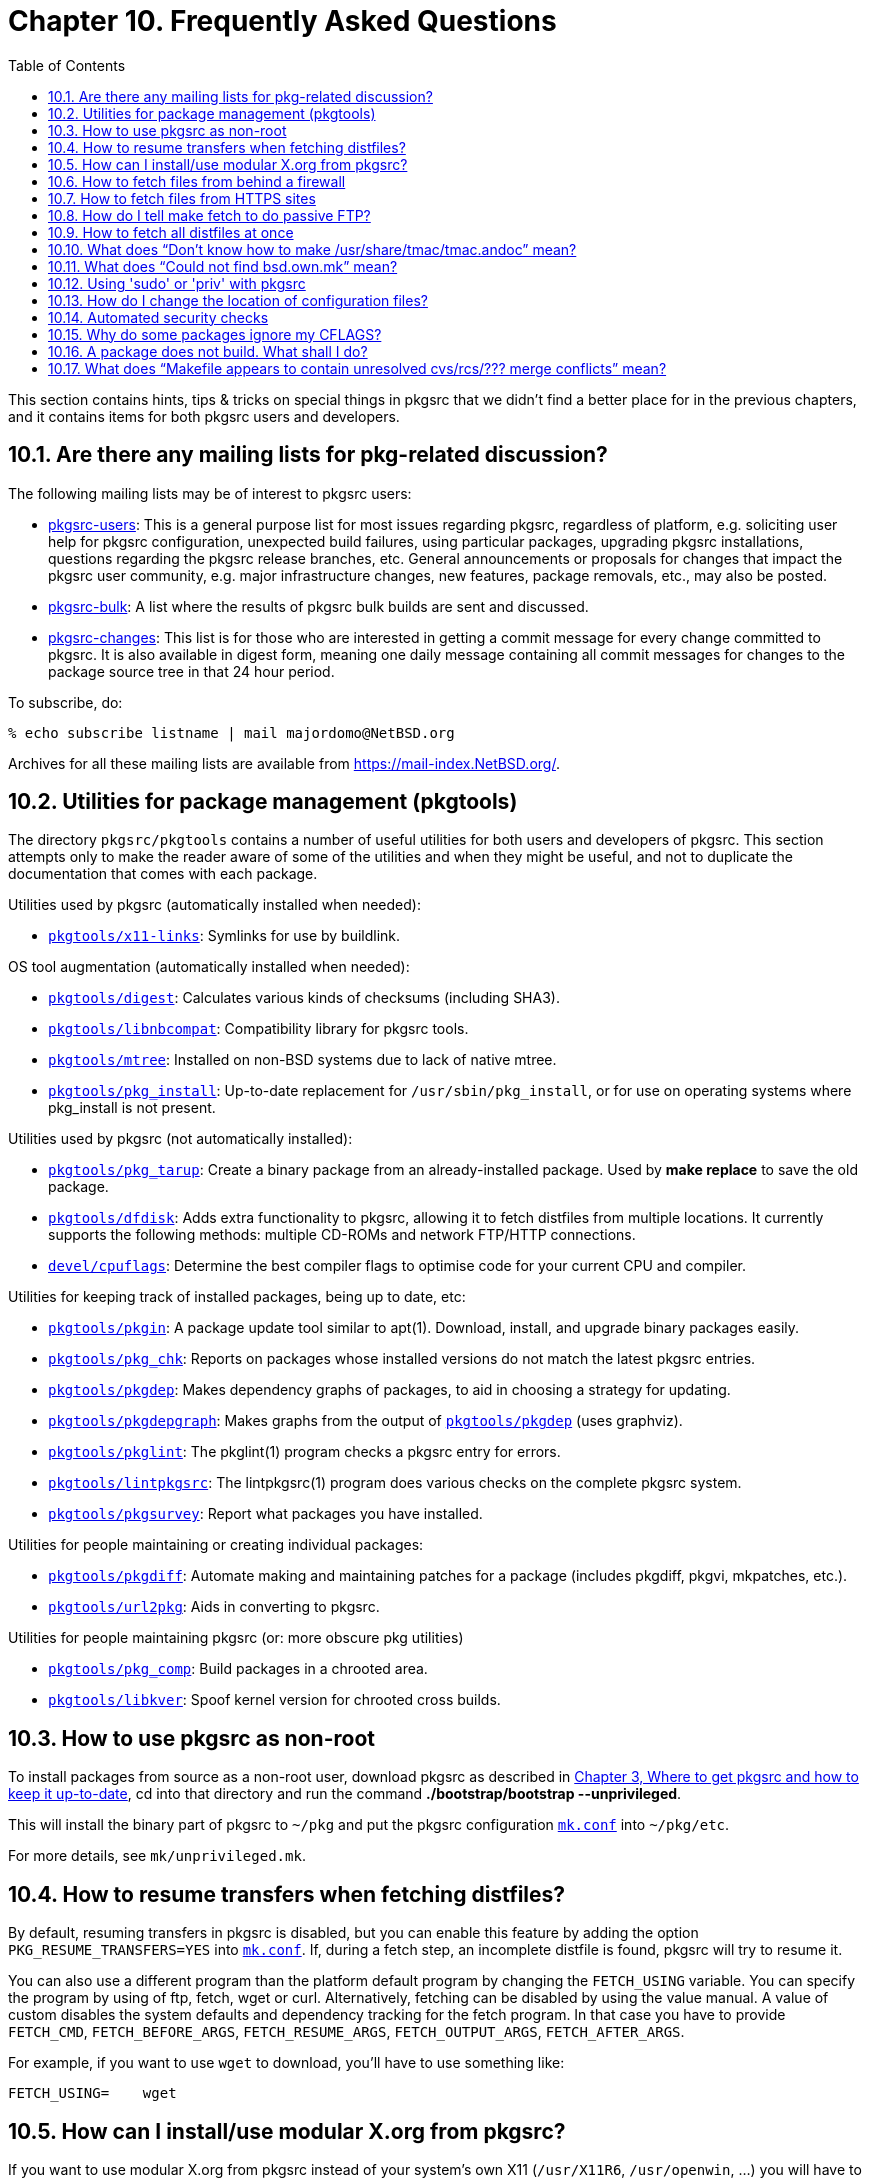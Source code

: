 =  Chapter 10. Frequently Asked Questions
:toc:
:toc: left
:toclevels: 4
:docinfo: private

This section contains hints, tips & tricks on special things in pkgsrc that we didn't find a better place for in the previous chapters, and it contains items for both pkgsrc users and developers.

== 10.1. Are there any mailing lists for pkg-related discussion?

The following mailing lists may be of interest to pkgsrc users:

*   http://www.NetBSD.org/mailinglists/index.html#pkgsrc-users[pkgsrc-users]: This is a general purpose list for most issues regarding pkgsrc, regardless of platform, e.g. soliciting user help for pkgsrc configuration, unexpected build failures, using particular packages, upgrading pkgsrc installations, questions regarding the pkgsrc release branches, etc.  General announcements or proposals for changes that impact the pkgsrc user community, e.g. major infrastructure changes, new features, package removals, etc., may also be posted.

*   https://www.NetBSD.org/mailinglists/index.html#pkgsrc-bulk[pkgsrc-bulk]: A list where the results of pkgsrc bulk builds are sent and discussed.

*   https://www.NetBSD.org/mailinglists/index.html#pkgsrc-changes[pkgsrc-changes]: This list is for those who are interested in getting a commit message for every change committed to pkgsrc. It is also available in digest form, meaning one daily message containing all commit messages for changes to the package source tree in that 24 hour period.

To subscribe, do:

    % echo subscribe listname | mail majordomo@NetBSD.org
    
Archives for all these mailing lists are available from https://mail-index.NetBSD.org/[https://mail-index.NetBSD.org/].

==  10.2. Utilities for package management (pkgtools)

The directory ``pkgsrc/pkgtools`` contains a number of useful utilities for both users and developers of pkgsrc. This section attempts only to make the reader aware of some of the utilities and when they might be useful, and not to duplicate the documentation that comes with each package.

Utilities used by pkgsrc (automatically installed when needed):

*   https://cdn.NetBSD.org/pub/pkgsrc/current/pkgsrc/pkgtools/x11-links/index.html[``pkgtools/x11-links``]: Symlinks for use by buildlink.

OS tool augmentation (automatically installed when needed):

*   https://cdn.NetBSD.org/pub/pkgsrc/current/pkgsrc/pkgtools/digest/index.html[``pkgtools/digest``]: Calculates various kinds of checksums (including SHA3).

*   https://cdn.NetBSD.org/pub/pkgsrc/current/pkgsrc/pkgtools/libnbcompat/index.html[``pkgtools/libnbcompat``]: Compatibility library for pkgsrc tools.

*   https://cdn.NetBSD.org/pub/pkgsrc/current/pkgsrc/pkgtools/mtree/index.html[``pkgtools/mtree``]: Installed on non-BSD systems due to lack of native mtree.

*   https://cdn.NetBSD.org/pub/pkgsrc/current/pkgsrc/pkgtools/pkg_install/index.html[``pkgtools/pkg_install``]: Up-to-date replacement for ``/usr/sbin/pkg_install``, or for use on operating systems where pkg_install is not present.

Utilities used by pkgsrc (not automatically installed):

*   https://cdn.NetBSD.org/pub/pkgsrc/current/pkgsrc/pkgtools/pkg_tarup/index.html[``pkgtools/pkg_tarup``]: Create a binary package from an already-installed package.  Used by **make replace** to save the old package.

*   https://cdn.NetBSD.org/pub/pkgsrc/current/pkgsrc/pkgtools/dfdisk/index.html[``pkgtools/dfdisk``]: Adds extra functionality to pkgsrc, allowing it to fetch distfiles from multiple locations. It currently supports the following methods: multiple CD-ROMs and network FTP/HTTP connections.

*   https://cdn.NetBSD.org/pub/pkgsrc/current/pkgsrc/devel/cpuflags/index.html[``devel/cpuflags``]: Determine the best compiler flags to optimise code for your current CPU and compiler.

Utilities for keeping track of installed packages, being up to date,
etc:

*   https://cdn.NetBSD.org/pub/pkgsrc/current/pkgsrc/pkgtools/pkgin/index.html[``pkgtools/pkgin``]: A package update tool similar to apt(1). Download, install, and upgrade binary packages easily.

*   https://cdn.NetBSD.org/pub/pkgsrc/current/pkgsrc/pkgtools/pkg_chk/index.html[``pkgtools/pkg_chk``]: Reports on packages whose installed versions do not match the latest pkgsrc entries.

*   https://cdn.NetBSD.org/pub/pkgsrc/current/pkgsrc/pkgtools/pkgdep/index.html[``pkgtools/pkgdep``]: Makes dependency graphs of packages, to aid in choosing a strategy for updating.

*   https://cdn.NetBSD.org/pub/pkgsrc/current/pkgsrc/pkgtools/pkgdepgraph/index.html[``pkgtools/pkgdepgraph``]: Makes graphs from the output of https://cdn.NetBSD.org/pub/pkgsrc/current/pkgsrc/pkgtools/pkgdep/index.html[``pkgtools/pkgdep``] (uses graphviz).

*   https://cdn.NetBSD.org/pub/pkgsrc/current/pkgsrc/pkgtools/pkglint/index.html[``pkgtools/pkglint``]: The pkglint(1) program checks a pkgsrc entry for errors.

*   https://cdn.NetBSD.org/pub/pkgsrc/current/pkgsrc/pkgtools/lintpkgsrc/index.html[``pkgtools/lintpkgsrc``]: The lintpkgsrc(1) program does various checks on the complete pkgsrc system.

*   https://cdn.NetBSD.org/pub/pkgsrc/current/pkgsrc/pkgtools/pkgsurvey/index.html[``pkgtools/pkgsurvey``]: Report what packages you have installed.

Utilities for people maintaining or creating individual packages:

*   https://cdn.NetBSD.org/pub/pkgsrc/current/pkgsrc/pkgtools/pkgdiff/index.html[``pkgtools/pkgdiff``]: Automate making and maintaining patches for a package (includes pkgdiff, pkgvi, mkpatches, etc.).

*   https://cdn.NetBSD.org/pub/pkgsrc/current/pkgsrc/pkgtools/url2pkg/index.html[``pkgtools/url2pkg``]: Aids in converting to pkgsrc.

Utilities for people maintaining pkgsrc (or: more obscure pkg
utilities)

*   https://cdn.NetBSD.org/pub/pkgsrc/current/pkgsrc/pkgtools/pkg_comp/index.html[``pkgtools/pkg_comp``]: Build packages in a chrooted area.

*   https://cdn.NetBSD.org/pub/pkgsrc/current/pkgsrc/pkgtools/libkver/index.html[``pkgtools/libkver``]: Spoof kernel version for chrooted cross builds.

== 10.3. How to use pkgsrc as non-root

To install packages from source as a non-root user, download pkgsrc as described in https://www.netbsd.org/docs/pkgsrc/getting.html[Chapter 3, Where to get pkgsrc and how to keep it up-to-date], cd into that directory and run the command **./bootstrap/bootstrap --unprivileged**.

This will install the binary part of pkgsrc to ``~/pkg`` and put the pkgsrc configuration https://www.netbsd.org/docs/pkgsrc/configuring.html#mk.conf[``mk.conf``]
into ``~/pkg/etc``.

For more details, see ``mk/unprivileged.mk``.

== 10.4. How to resume transfers when fetching distfiles?

By default, resuming transfers in pkgsrc is disabled, but you can enable this feature by adding the option ``PKG_RESUME_TRANSFERS=YES`` into https://www.netbsd.org/docs/pkgsrc/configuring.html#mk.conf[``mk.conf``]. If, during a fetch step, an incomplete distfile is found, pkgsrc will try to resume it.

You can also use a different program than the platform default program by changing the ``FETCH_USING`` variable. You can specify the program by using of ftp, fetch, wget or curl. Alternatively, fetching can be disabled by using the value manual. A value of custom disables the system defaults and dependency tracking for the fetch program.  In that case you have to provide ``FETCH_CMD``, ``FETCH_BEFORE_ARGS``, ``FETCH_RESUME_ARGS``, ``FETCH_OUTPUT_ARGS``, ``FETCH_AFTER_ARGS``.

For example, if you want to use ``wget`` to download, you'll have to use something like:

    FETCH_USING=    wget
    
== 10.5. How can I install/use modular X.org from pkgsrc?

If you want to use modular X.org from pkgsrc instead of your system's own X11 (``/usr/X11R6``, ``/usr/openwin``, ...) you will have to add the following line into https://www.netbsd.org/docs/pkgsrc/configuring.html#mk.conf[``mk.conf``]:
    
    X11_TYPE=modular
    
== 10.6. How to fetch files from behind a firewall

If you are sitting behind a firewall which does not allow direct connections to Internet hosts (i.e. non-NAT), you may specify the relevant proxy hosts. This is done using an environment variable in the form of a URL, e.g. in Amdahl, the machine “orpheus.amdahl.com” is one of the firewalls, and it uses port 80 as the proxy port number. So the proxy environment variables are:

    ftp_proxy=ftp://orpheus.amdahl.com:80/
    http_proxy=http://orpheus.amdahl.com:80/

== 10.7. How to fetch files from HTTPS sites

Some fetch tools are not prepared to support HTTPS by default (for example, the one in NetBSD 6.0), or the one installed by the pkgsrc bootstrap (to avoid an openssl dependency that low in the dependency graph).

Usually you won't notice, because distribution files are mirrored weekly to “ftp.NetBSD.org”, but that might not be often enough if you are following pkgsrc-current. In that case, set ``FETCH_USING`` in your https://www.netbsd.org/docs/pkgsrc/configuring.html#mk.conf[``mk.conf``] file to “curl” or “wget”, which are both compiled with HTTPS support by default. Of course, these tools need to be installed before you can use them this way.

== 10.8. How do I tell make fetch to do passive FTP?

This depends on which utility is used to retrieve distfiles. From ``bsd.pkg.mk``, ``FETCH_CMD`` is assigned the first available command from the following list:

*   ``${LOCALBASE}/bin/ftp``

*   ``/usr/bin/ftp``

On a default NetBSD installation, this will be ``/usr/bin/ftp``, which automatically tries passive connections first, and falls back to active connections if the server refuses to do passive. For the other tools, add the following to your https://www.netbsd.org/docs/pkgsrc/configuring.html#mk.conf[``mk.conf``] file: ``PASSIVE_FETCH=1``.

Having that option present will prevent ``/usr/bin/ftp`` from falling back to active transfers.

== 10.9. How to fetch all distfiles at once

You would like to download all the distfiles in a single batch from work or university, where you can't run a **make fetch**. There is an archive of distfiles on ftp://ftp.NetBSD.org/pub/pkgsrc/distfiles/[ftp.NetBSD.org], but downloading the entire directory may not be appropriate.

The answer here is to do a **make fetch-list** in ``/usr/pkgsrc`` or one of its subdirectories, carry the resulting list to your machine at work/school and use it there.  If you don't have a NetBSD-compatible https://man.NetBSD.org/NetBSD-9.2/i386/ftp.1[ftp(1)] (like tnftp) at work, don't forget to set ``FETCH_CMD`` to something that fetches a URL:

At home:

    % cd /usr/pkgsrc
    % make fetch-list FETCH_CMD=wget DISTDIR=/tmp/distfiles >/tmp/fetch.sh
    % scp /tmp/fetch.sh work:/tmp
    
At work:

    % sh /tmp/fetch.sh
    
then tar up ``/tmp/distfiles`` and take it home.

If you have a machine running NetBSD, and you want to get __all__ distfiles (even ones that aren't for your machine architecture), you can do so by using the above-mentioned **make fetch-list** approach, or fetch the distfiles directly by running:

    % make mirror-distfiles
    
If you even decide to ignore ``NO_{SRC,BIN}_ON_{FTP,CDROM}``, then you can get everything by running:

    % make fetch NO_SKIP=yes
    
== 10.10. What does “Don't know how to make /usr/share/tmac/tmac.andoc” mean?

When compiling the https://cdn.NetBSD.org/pub/pkgsrc/current/pkgsrc/pkgtools/pkg_install/index.html[``pkgtools/pkg_install``] package, you get the error from make that it doesn't know how to make ``/usr/share/tmac/tmac.andoc``? This indicates that you don't have installed the “text” set (nroff, ...) from the NetBSD base distribution on your machine.  It is recommended to do that to format man pages.

In the case of the https://cdn.NetBSD.org/pub/pkgsrc/current/pkgsrc/pkgtools/pkg_install/index.html[``pkgtools/pkg_install``] package, you can get away with setting ``NOMAN=YES`` either in the environment or in https://www.netbsd.org/docs/pkgsrc/configuring.html#mk.conf[``mk.conf``].

== 10.11. What does “Could not find bsd.own.mk” mean?

You didn't install the compiler set, ``comp.tgz``, when you installed your NetBSD machine.  Please get and install it, by extracting it in ``/``:

    # cd /
    # tar --unlink -zxvpf .../comp.tgz
    
``comp.tgz`` is part of every NetBSD release. Get the one that corresponds to your release (determine via **uname -r**).

== 10.12. Using 'sudo' or 'priv' with pkgsrc

When installing packages as non-root user and using the just-in-time https://man.NetBSD.org/NetBSD-9.2/i386/su.1[su(1)] feature of pkgsrc, it can become annoying to type in the root password for each required package installed.  To avoid this, the sudo package can be used, which does password caching over a limited time. To use it, install **sudo** or
**priv** (either as binary package, from https://cdn.NetBSD.org/pub/pkgsrc/current/pkgsrc/security/priv/index.html[``security/priv``], or https://cdn.NetBSD.org/pub/pkgsrc/current/pkgsrc/security/sudo/index.html[``security/sudo``]) and then put the following into your https://www.netbsd.org/docs/pkgsrc/configuring.html#mk.conf[``mk.conf``], somewhere __after__ the definition of the ``LOCALBASE`` variable:

    .if exists(${LOCALBASE}/bin/sudo)
    SU_CMD=        ${LOCALBASE}/bin/sudo /bin/sh -c
    .endif
    
== 10.13. How do I change the location of configuration files?

As the system administrator, you can choose where configuration files are installed.  The default settings make all these files go into ``${PREFIX}/etc`` or some of its subdirectories; this may be suboptimal depending on your expectations (e.g., a read-only, NFS-exported ``PREFIX`` with a need of per-machine configuration of the provided packages).

In order to change the defaults, you can modify the ``PKG_SYSCONFBASE`` variable (in https://www.netbsd.org/docs/pkgsrc/configuring.html#mk.conf[``mk.conf``]) to point to your preferred configuration directory; some common examples include ``/etc`` or ``/etc/pkg``.

Furthermore, you can change this value on a per-package basis by setting the ``PKG_SYSCONFDIR.${PKG_SYSCONFVAR}`` variable. ``PKG_SYSCONFVAR``'s value usually matches the name of the package you would like to modify, that is, the contents of ``PKGBASE``.

Note that after changing these settings, you must rebuild and reinstall any affected packages.

== 10.14. Automated security checks

Please be aware that there can often be bugs in third-party software, and some of these bugs can leave a machine vulnerable to exploitation by attackers.  In an effort to lessen the exposure, the NetBSD packages team
maintains a database of known-exploits to packages which have at one time
been included in pkgsrc. The database can be downloaded automatically, and a security audit of all packages installed on a system can take place. To do this, refer to the following two tools (installed as part of the https://cdn.NetBSD.org/pub/pkgsrc/current/pkgsrc/pkgtools/pkg_install/index.html[``pkgtools/pkg_install``] package):

1.  **pkg_admin fetch-pkg-vulnerabilities**, an easy way to download a list of the security vulnerabilities information. This list is kept up to date by the pkgsrc security team, and is distributed from the NetBSD ftp server:

https://ftp.NetBSD.org/pub/NetBSD/packages/vulns/pkg-vulnerabilities[https://ftp.NetBSD.org/pub/NetBSD/packages/vulns/pkg-vulnerabilities]

2.  **pkg_admin audit**, an easy way to audit the current machine, checking each known vulnerability. If a vulnerable package is installed, it will be shown by output to stdout, including a description of the type of vulnerability, and a URL containing more information.

Use of these tools is strongly recommended! See https://www.netbsd.org/docs/pkgsrc/using.html#vulnerabilities[Section 5.1.6, “Checking for security vulnerabilities in installed packages”] for instructions on how to automate checking and reporting.

If this database is installed, pkgsrc builds will use it to perform a security check before building any package.

== 10.15. Why do some packages ignore my CFLAGS?

When you add your own preferences to the ``CFLAGS`` variable in your https://www.netbsd.org/docs/pkgsrc/configuring.html#mk.conf[``mk.conf``], these flags are passed in environment variables to the ``./configure`` scripts and to https://man.NetBSD.org/NetBSD-9.2/i386/make.1[make(1)]. Some package authors ignore the ``CFLAGS`` from the environment variable by overriding them in the ``Makefile``s of their package.

Currently there is no solution to this problem. If you really need the package to use your ``CFLAGS`` you should run **make patch** in the package directory and then inspect any ``Makefile`` and	``Makefile.in`` for whether they define ``CFLAGS`` explicitly. Usually you can remove these lines. But be aware that some “smart”	programmers write so bad code that it only works for the specific combination of ``CFLAGS`` they have chosen.

To find out where the CFLAGS are ignored, add the following lines to https://www.netbsd.org/docs/pkgsrc/configuring.html#mk.conf[``mk.conf``]:

    CPPFLAGS+=              -Dpkgsrc___CPPFLAGS
    CFLAGS+=                -Dpkgsrc___CFLAGS
    CXXFLAGS+=              -Dpkgsrc___CXXFLAGS
    
Then run **bmake show-all-configure show-all-build** to see whether the above flags are passed to the actual build commands in general.

To find out whether the flags are passed to individual compiler commands, have a look at the file ``work/.work.log``. In most cases, the flags from the original command lines (the lines starting with ``[*]``) are passed unmodified to the actual compiler (the lines starting with ``<.>``). If the flag is missing from the actual compiler command, it must have been removed by the https://www.netbsd.org/docs/pkgsrc/build.html#build.wrapper[pkgsrc compiler wrappers].

== 10.16. A package does not build. What shall I do?

1. Make sure that your copy of pkgsrc is consistent. A case that occurs often is that people only update pkgsrc in parts, because of performance reasons. Since pkgsrc is one large system, not a collection of many small systems, there are sometimes changes that only work when the whole pkgsrc tree is updated.

2. Make sure that you don't have any CVS conflicts. Search for “<<<<<<” or “>>>>>>” in all your pkgsrc files.

3. Make sure that you don't have old copies of the packages extracted. Run **make clean clean-depends** to verify this.

4. If you are a package developer who wants to invest some work, have a look at https://www.netbsd.org/docs/pkgsrc/fixes.html[Chapter 21, Making your package work].

5. If the problem still exists, write a mail to the ``pkgsrc-users`` mailing list.


== 10.17. What does “Makefile appears to contain unresolved cvs/rcs/??? merge conflicts” mean?

You have modified a file from pkgsrc, and someone else has modified that same file afterwards in the CVS repository. Both changes are in the same region of the file, so when you updated pkgsrc, the ``cvs`` command marked the conflicting changes in the file. Because of these markers, the file is no longer a valid ``Makefile``.

Have a look at that file, and if you don't need your local changes anymore, you can remove that file and run **cvs -q update -dP** in that directory to download the current version.
